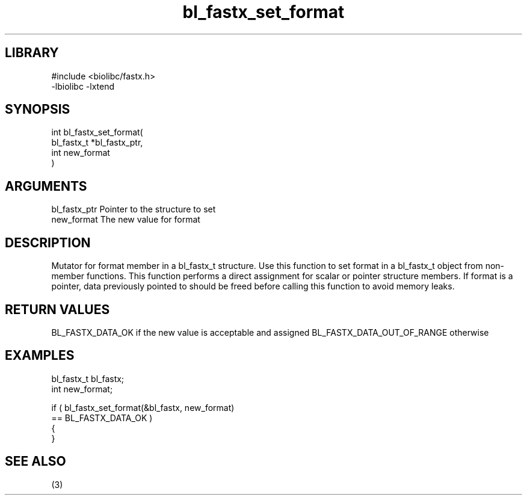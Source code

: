 \" Generated by c2man from bl_fastx_set_format.c
.TH bl_fastx_set_format 3

.SH LIBRARY
\" Indicate #includes, library name, -L and -l flags
.nf
.na
#include <biolibc/fastx.h>
-lbiolibc -lxtend
.ad
.fi

\" Convention:
\" Underline anything that is typed verbatim - commands, etc.
.SH SYNOPSIS
.PP
.nf
.na
int     bl_fastx_set_format(
            bl_fastx_t *bl_fastx_ptr,
            int new_format
            )
.ad
.fi

.SH ARGUMENTS
.nf
.na
bl_fastx_ptr    Pointer to the structure to set
new_format      The new value for format
.ad
.fi

.SH DESCRIPTION

Mutator for format member in a bl_fastx_t structure.
Use this function to set format in a bl_fastx_t object
from non-member functions.  This function performs a direct
assignment for scalar or pointer structure members.  If
format is a pointer, data previously pointed to should
be freed before calling this function to avoid memory
leaks.

.SH RETURN VALUES

BL_FASTX_DATA_OK if the new value is acceptable and assigned
BL_FASTX_DATA_OUT_OF_RANGE otherwise

.SH EXAMPLES
.nf
.na

bl_fastx_t      bl_fastx;
int             new_format;

if ( bl_fastx_set_format(&bl_fastx, new_format)
        == BL_FASTX_DATA_OK )
{
}
.ad
.fi

.SH SEE ALSO

(3)

